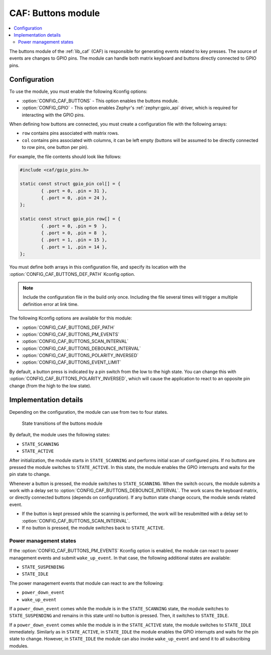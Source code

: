.. _caf_buttons:

CAF: Buttons module
###################

.. contents::
   :local:
   :depth: 2

The buttons module of the :ref:`lib_caf` (CAF) is responsible for generating events related to key presses.
The source of events are changes to GPIO pins.
The module can handle both matrix keyboard and buttons directly connected to GPIO pins.

Configuration
*************

To use the module, you must enable the following Kconfig options:

* :option:`CONFIG_CAF_BUTTONS` - This option enables the buttons module.
* :option:`CONFIG_GPIO` - This option enables Zephyr's :ref:`zephyr:gpio_api` driver, which is required for interacting with the GPIO pins.

When defining how buttons are connected, you must create a configuration file with the following arrays:

* ``row`` contains pins associated with matrix rows.
* ``col`` contains pins associated with columns, it can be left empty (buttons will be assumed to be directly connected to row pins, one button per pin).

For example, the file contents should look like follows:

.. code-block:: c

	#include <caf/gpio_pins.h>

	static const struct gpio_pin col[] = {
		{ .port = 0, .pin = 31 },
		{ .port = 0, .pin = 24 },
	};

	static const struct gpio_pin row[] = {
		{ .port = 0, .pin = 9  },
		{ .port = 0, .pin = 8  },
		{ .port = 1, .pin = 15 },
		{ .port = 1, .pin = 14 },
	};

You must define both arrays in this configuration file, and specify its location with the :option:`CONFIG_CAF_BUTTONS_DEF_PATH` Kconfig option.

.. note::
	Include the configuration file in the build only once.
	Including the file several times will trigger a multiple definition error at link time.

The following Kconfig options are available for this module:

* :option:`CONFIG_CAF_BUTTONS_DEF_PATH`
* :option:`CONFIG_CAF_BUTTONS_PM_EVENTS`
* :option:`CONFIG_CAF_BUTTONS_SCAN_INTERVAL`
* :option:`CONFIG_CAF_BUTTONS_DEBOUNCE_INTERVAL`
* :option:`CONFIG_CAF_BUTTONS_POLARITY_INVERSED`
* :option:`CONFIG_CAF_BUTTONS_EVENT_LIMIT`

By default, a button press is indicated by a pin switch from the low to the high state.
You can change this with :option:`CONFIG_CAF_BUTTONS_POLARITY_INVERSED`, which will cause the application to react to an opposite pin change (from the high to the low state).

Implementation details
**********************

Depending on the configuration, the module can use from two to four states.

.. figure:: /images/caf_buttons_states.svg
   :alt: State transitions of the buttons module

   State transitions of the buttons module

By default, the module uses the following states:

* ``STATE_SCANNING``
* ``STATE_ACTIVE``

After initialization, the module starts in ``STATE_SCANNING`` and performs initial scan of configured pins.
If no buttons are pressed the module switches to ``STATE_ACTIVE``.
In this state, the module enables the GPIO interrupts and waits for the pin state to change.

Whenever a button is pressed, the module switches to ``STATE_SCANNING``.
When the switch occurs, the module submits a work with a delay set to :option:`CONFIG_CAF_BUTTONS_DEBOUNCE_INTERVAL`.
The work scans the keyboard matrix, or directly connected buttons (depends on configuration).
If any button state change occurs, the module sends related event.

* If the button is kept pressed while the scanning is performed, the work will be resubmitted with a delay set to :option:`CONFIG_CAF_BUTTONS_SCAN_INTERVAL`.
* If no button is pressed, the module switches back to ``STATE_ACTIVE``.

Power management states
=======================

If the :option:`CONFIG_CAF_BUTTONS_PM_EVENTS` Kconfig option is enabled, the module can react to power management events and submit ``wake_up_event``.
In that case, the following additional states are available:

* ``STATE_SUSPENDING``
* ``STATE_IDLE``

The power management events that module can react to are the following:

* ``power_down_event``
* ``wake_up_event``

If a ``power_down_event`` comes while the module is in the ``STATE_SCANNING`` state, the module switches to ``STATE_SUSPENDING`` and remains in this state until no button is pressed.
Then, it switches to ``STATE_IDLE``.

If a ``power_down_event`` comes while the module is in the ``STATE_ACTIVE`` state, the module switches to ``STATE_IDLE`` immediately.
Similarly as in ``STATE_ACTIVE``, in ``STATE_IDLE`` the module enables the GPIO interrupts and waits for the pin state to change.
However, in ``STATE_IDLE`` the module can also invoke ``wake_up_event`` and send it to all subscribing modules.
